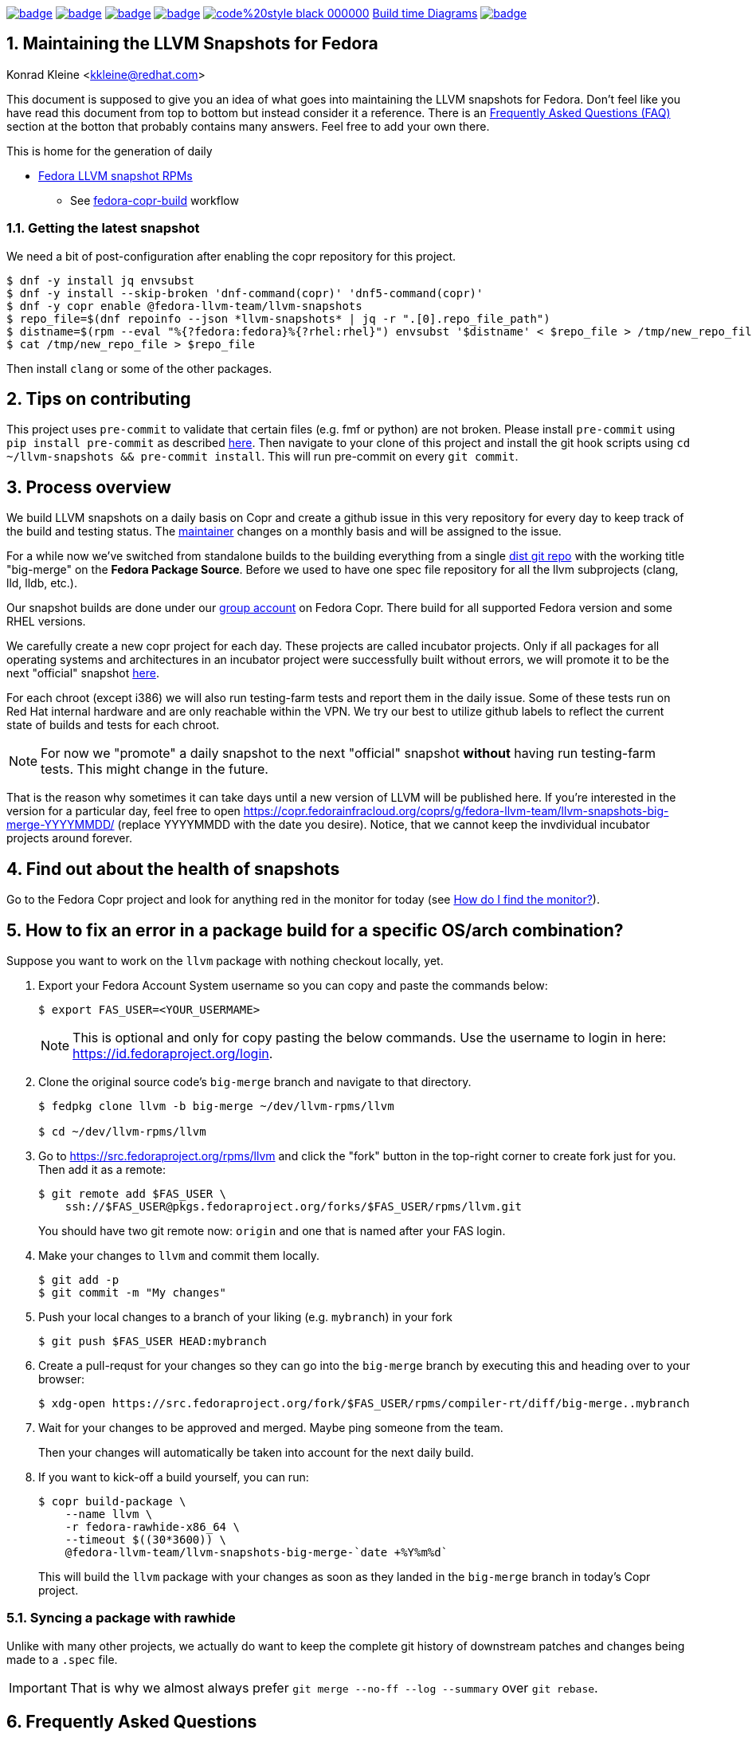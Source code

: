 :toc:
:toc-placement: preamble
:sectnums:
:experimental:
:showtitle:
:homepage: https://github.com/fedora-llvm-team/llvm-snapshots

image:https://github.com/fedora-llvm-team/llvm-snapshots/actions/workflows/fedora-copr-build.yml/badge.svg[link="https://github.com/fedora-llvm-team/llvm-snapshots/actions/workflows/fedora-copr-build.yml"]
image:https://github.com/fedora-llvm-team/llvm-snapshots/actions/workflows/check-snapshots.yml/badge.svg[link="https://github.com/fedora-llvm-team/llvm-snapshots/actions/workflows/check-snapshots.yml"]
image:https://github.com/fedora-llvm-team/llvm-snapshots/actions/workflows/python-format-and-tests.yml/badge.svg[link="https://github.com/fedora-llvm-team/llvm-snapshots/actions/workflows/python-format-and-tests.yml"]
image:https://github.com/fedora-llvm-team/llvm-snapshots/actions/workflows/update-build-time-diagrams.yml/badge.svg[link="https://github.com/fedora-llvm-team/llvm-snapshots/actions/workflows/update-build-time-diagrams.yml"]
image:https://img.shields.io/badge/code%20style-black-000000.svg[link="https://github.com/psf/black"]
link:https://fedora-llvm-team.github.io/llvm-snapshots/fig-llvm.html[Build time Diagrams]
image:https://coveralls.io/repos/github/fedora-llvm-team/llvm-snapshots/badge.svg[link="https://coveralls.io/github/fedora-llvm-team/llvm-snapshots"]

== Maintaining the LLVM Snapshots for Fedora
Konrad Kleine <kkleine@redhat.com>

This document is supposed to give you an idea of what goes into maintaining the
LLVM snapshots for Fedora. Don't feel like you have read this document from top
to bottom but instead consider it a reference. There is an <<faq, Frequently
Asked Questions (FAQ)>> section at the botton that probably contains many
answers. Feel free to add your own there.

This is home for the generation of daily

* link:https://copr.fedorainfracloud.org/coprs/g/fedora-llvm-team/llvm-snapshots/monitor/[Fedora LLVM snapshot RPMs]
** See link:https://github.com/fedora-llvm-team/llvm-snapshots/actions/workflows/fedora-copr-build.yml[fedora-copr-build] workflow

=== Getting the latest snapshot

We need a bit of post-configuration after enabling the copr repository for this project.

----
$ dnf -y install jq envsubst
$ dnf -y install --skip-broken 'dnf-command(copr)' 'dnf5-command(copr)'
$ dnf -y copr enable @fedora-llvm-team/llvm-snapshots
$ repo_file=$(dnf repoinfo --json *llvm-snapshots* | jq -r ".[0].repo_file_path")
$ distname=$(rpm --eval "%{?fedora:fedora}%{?rhel:rhel}") envsubst '$distname' < $repo_file > /tmp/new_repo_file
$ cat /tmp/new_repo_file > $repo_file
----

Then install `clang` or some of the other packages.

== Tips on contributing

This project uses `pre-commit` to validate that certain files (e.g. fmf or python) are not broken. Please install `pre-commit` using `pip install pre-commit` as described link:https://pre-commit.com/#install[here]. Then navigate to your clone of this project and install the git hook scripts using `cd ~/llvm-snapshots && pre-commit install`. This will run pre-commit on every `git commit`.

== Process overview [[overview]]

We build LLVM snapshots on a daily basis on Copr and create a github issue in this very repository for every day to keep track of the build and testing status. The link:https://github.com/fedora-llvm-team/llvm-snapshots/blob/816d4e061e748c82f15ca3d1c772d93814a91afe/.github/workflows/check-snapshots.yml#L40[maintainer] changes on a monthly basis and will be assigned to the issue.

For a while now we've switched from standalone builds to the building everything from a single link:https://src.fedoraproject.org/rpms/llvm/tree/big-merge[dist git repo] with the working title "big-merge" on the **Fedora Package Source**. Before we used to have one spec file repository for all the llvm subprojects (clang, lld, lldb, etc.).

Our snapshot builds are done under our link:https://copr.fedorainfracloud.org/groups/g/fedora-llvm-team/coprs/[group account] on Fedora Copr. There build for all supported Fedora version and some RHEL versions.

We carefully create a new copr project for each day. These projects are called incubator projects. Only if all packages for all operating systems and architectures in an incubator project were successfully built without errors, we will promote it to be the next "official" snapshot link:https://copr.fedorainfracloud.org/coprs/g/fedora-llvm-team/llvm-snapshots/[here].

For each chroot (except i386) we will also run testing-farm tests and report them in the daily issue. Some of these tests run on Red Hat internal hardware and are only reachable within the VPN. We try our best to utilize github labels to reflect the current state of builds and tests for each chroot.

NOTE: For now we "promote" a daily snapshot to the next "official" snapshot **without** having run testing-farm tests. This might change in the future.

That is the reason why sometimes it can take days until a new version of LLVM will be published here. If you're interested in the version for a particular day, feel free to open https://copr.fedorainfracloud.org/coprs/g/fedora-llvm-team/llvm-snapshots-big-merge-YYYYMMDD/ (replace YYYYMMDD with the date you desire). Notice, that we cannot keep the invdividual incubator projects around forever.

== Find out about the health of snapshots

Go to the Fedora Copr project and look for anything red in the monitor for today (see <<monitor>>).

== How to fix an error in a package build for a specific OS/arch combination?

Suppose you want to work on the `llvm` package with nothing checkout locally, yet.

1. Export your Fedora Account System username so you can copy and paste the commands below:
+
--
----
$ export FAS_USER=<YOUR_USERMAME>
----

NOTE: This is optional and only for copy pasting the below commands. Use the username to login in here: https://id.fedoraproject.org/login.
--

2. Clone the original source code's `big-merge` branch and navigate to that directory.
+
--
----
$ fedpkg clone llvm -b big-merge ~/dev/llvm-rpms/llvm

$ cd ~/dev/llvm-rpms/llvm
----
--

3. Go to https://src.fedoraproject.org/rpms/llvm and click the "fork" button in the top-right corner to create fork just for you. Then add it as a remote:
+
----
$ git remote add $FAS_USER \
    ssh://$FAS_USER@pkgs.fedoraproject.org/forks/$FAS_USER/rpms/llvm.git
----
+
You should have two git remote now: `origin` and one that is named after your FAS login.

4. Make your changes to `llvm` and commit them locally.
+
----
$ git add -p
$ git commit -m "My changes"
----

5. Push your local changes to a branch of your liking (e.g. `mybranch`) in your fork
+
----
$ git push $FAS_USER HEAD:mybranch
----

6. Create a pull-requst for your changes so they can go into the `big-merge` branch by executing this and heading over to your browser:
+
----
$ xdg-open https://src.fedoraproject.org/fork/$FAS_USER/rpms/compiler-rt/diff/big-merge..mybranch
----

7. Wait for your changes to be approved and merged. Maybe ping someone from the team.
+
Then your changes will automatically be taken into account for the next daily build.

8. If you want to kick-off a build yourself, you can run:
+
--
----
$ copr build-package \
    --name llvm \
    -r fedora-rawhide-x86_64 \
    --timeout $((30*3600)) \
    @fedora-llvm-team/llvm-snapshots-big-merge-`date +%Y%m%d`
----

This will build the `llvm` package with your changes as soon as they landed in the `big-merge` branch in today's Copr project.
--


=== Syncing a package with rawhide

Unlike with many other projects, we actually do want to keep the complete git
history of downstream patches and changes being made to a `.spec` file.

IMPORTANT: That is why we almost always prefer `git merge --no-ff --log --summary` over `git rebase`.

== Frequently Asked Questions [[faq]]

=== How can I clone `llvm`?

I cloned `llvm` with the appropriate tool (e.g. `fedpkg`, `centpkg` and `rhpkg`).

----
$ fedpkg clone llvm -b rawhide ~/dev/llvm-rpms/llvm-rawhide #<1>
$ fedpkg clone llvm -b big-merge ~/dev/llvm-rpms/llvm-big-merge #<2>
$ centpkg clone llvm -b c9s ~/dev/llvm-rpms/llvm-centos #<3>
$ rhpkg clone llvm -b rhel-9-main ~/dev/llvm-rpms/clang-rhel #<4>
----
<1> This is for the regular fedora work on rawhide.
<2> This is for the work on the LLVM snapshots.
<3> This is for the work on CentOS stream.
<4> This is for the internal work on RHEL9.

=== How to sync with rawhide?

It is not entirely clear yet but we're aiming towards doing the snapshot work in the `rawhide` branch of fedora.

These are the benefits that we see:
* No special handling for contributors. They can just use rawhide.
* When making changes to the spec files for snapshots we can be sure that we’re not breaking rawhide because it is tested by Fedora CI.
* No complicated git merging with `big-merge` or `upstream-snapshot` branches that we've had in the past.
* Reverts are possible
* Smoother release process?
  * Just increment the `Version:` tag used in the non-snapshot part and consume the previously tested changes from the snapshots.

Of course there are some downsides as well:
* Possibly a lot of commit activity can happen in the `rawhide` branch that doesn’t change anything related to `rawhide` but only snapshots.
* A bit more if/else branches in the spec files.
* Duplicated patch files with slightly different content as they apply to each supported LLVM version.

We would need `%if %{maj_ver} >= 20` conditions or alike for different LLVM versions (see link:https://src.fedoraproject.org/rpms/llvm/pull-request/286#_4__13[this PR] for example).

Once we've found a good way to do the patch handling and versioning inside the `rawhide` spec file repository of `llvm`, we're going to update this very FAQ.

=== How do I find the monitor? [[monitor]]

You can find the snapshot monitor for LLVM Fedora builds on Copr here:

https://copr.fedorainfracloud.org/coprs/g/fedora-llvm-team/llvm-snapshots/monitor/

The above link brings you to the latest "forked" build. It will only contain successful builds.

To find out where this build came from, take a look at the title of the project. There it should say something like:

>  ( forked from @fedora-llvm-team/llvm-snapshots-big-merge-20230221 )

Go to the project from which `@fedora-llvm-team/llvm-snapshots` was forked to find failing builds.

=== How do I run a local snapshot build?

----
$ git clone https://src.fedoraproject.org/rpms/llvm.git
$ cd llvm
$ make snapshot-rpm
----

You might need to install missing dependencies. The build process itself probably takes quite some time.

You're going to find `results/YYYYMMDD/snapshot-rpm.log` with logging everything from this makefile target.
